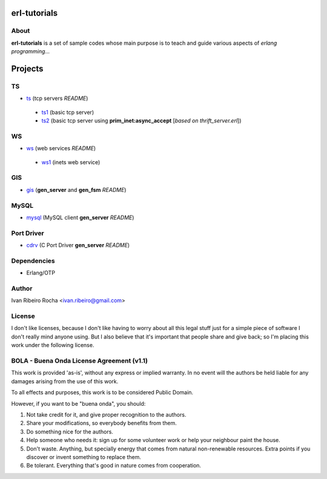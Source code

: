 =============
erl-tutorials
=============

About
-----
**erl-tutorials** is a set of sample codes whose main purpose is to teach and guide various aspects of *erlang programming*... 

========
Projects
========

TS
--
* `ts <https://github.com/irr/erl-tutorials/tree/master/ts>`_ (tcp servers *README*)
 - `ts1 <https://github.com/irr/erl-tutorials/tree/master/ts/ts1>`_ (basic tcp server)
 - `ts2 <https://github.com/irr/erl-tutorials/tree/master/ts/ts2>`_ (basic tcp server using **prim_inet:async_accept** [*based on thrift_server.erl*])

WS
--
* `ws <https://github.com/irr/erl-tutorials/tree/master/ws>`_ (web services *README*)
 - `ws1 <https://github.com/irr/erl-tutorials/tree/master/ws/ws1>`_ (inets web service)

GIS
---
* `gis <https://github.com/irr/erl-tutorials/tree/master/gis>`_ (**gen_server** and **gen_fsm** *README*)


MySQL
-----
* `mysql <https://github.com/irr/erl-tutorials/tree/master/mysql>`_ (MySQL client **gen_server** *README*)


Port Driver
-----------
* `cdrv <https://github.com/irr/erl-tutorials/tree/master/cdrv>`_ (C Port Driver **gen_server** *README*)

Dependencies
------------
- Erlang/OTP

Author
------
Ivan Ribeiro Rocha <ivan.ribeiro@gmail.com> 

License
-------
I don't like licenses, because I don't like having to worry about all this
legal stuff just for a simple piece of software I don't really mind anyone
using. But I also believe that it's important that people share and give back;
so I'm placing this work under the following license.

BOLA - Buena Onda License Agreement (v1.1)
------------------------------------------

This work is provided 'as-is', without any express or implied warranty. In no
event will the authors be held liable for any damages arising from the use of
this work.

To all effects and purposes, this work is to be considered Public Domain.


However, if you want to be "buena onda", you should:

1. Not take credit for it, and give proper recognition to the authors.
2. Share your modifications, so everybody benefits from them.
3. Do something nice for the authors.
4. Help someone who needs it: sign up for some volunteer work or help your
   neighbour paint the house.
5. Don't waste. Anything, but specially energy that comes from natural
   non-renewable resources. Extra points if you discover or invent something
   to replace them.
6. Be tolerant. Everything that's good in nature comes from cooperation.

